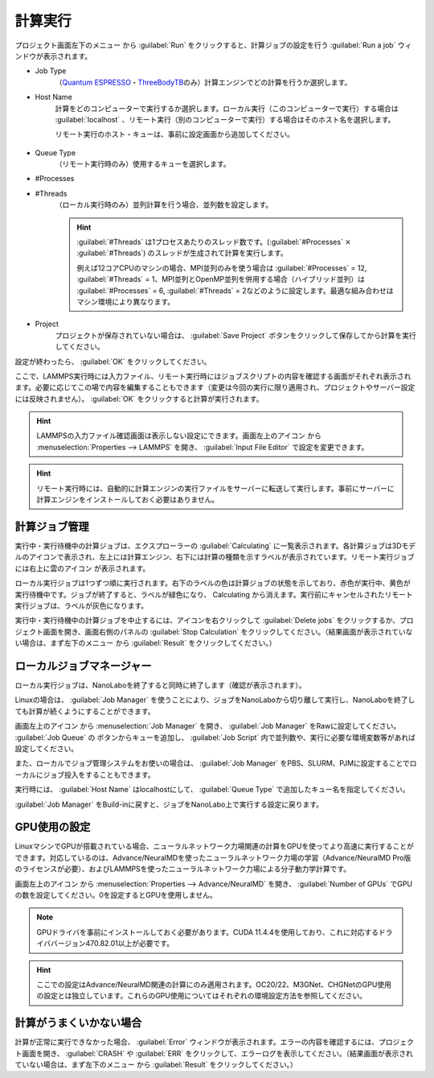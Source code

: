 .. _calculation:

=====================
計算実行
=====================

プロジェクト画面左下のメニュー |projectmenuicon| から :guilabel:`Run` をクリックすると、計算ジョブの設定を行う :guilabel:`Run a job` ウィンドウが表示されます。

.. |projectmenuicon| image:: /img/projectmenuicon.png

- Job Type
   （\ `Quantum ESPRESSO <https://www.quantum-espresso.org/>`_\ ・\ `ThreeBodyTB <https://pages.nist.gov/ThreeBodyTB.jl/>`_\ のみ）計算エンジンでどの計算を行うか選択します。

- Host Name
   計算をどのコンピューターで実行するか選択します。ローカル実行（このコンピューターで実行）する場合は :guilabel:`localhost` 、リモート実行（別のコンピューターで実行）する場合はそのホスト名を選択します。
   
   リモート実行のホスト・キューは、事前に設定画面から追加してください。

 .. toctree::
    :maxdepth: 1

    sshserver

- Queue Type
   （リモート実行時のみ）使用するキューを選択します。

- #Processes
- #Threads
   （ローカル実行時のみ）並列計算を行う場合、並列数を設定します。

   .. hint::
      
    :guilabel:`#Threads` は1プロセスあたりのスレッド数です。(\ :guilabel:`#Processes` :math:`\times` :guilabel:`#Threads`\ ) のスレッドが生成されて計算を実行します。

    例えば12コアCPUのマシンの場合、MPI並列のみを使う場合は :guilabel:`#Processes` = 12, :guilabel:`#Threads` = 1、MPI並列とOpenMP並列を併用する場合（ハイブリッド並列）は :guilabel:`#Processes` = 6, :guilabel:`#Threads` = 2などのように設定します。最適な組み合わせはマシン環境により異なります。

- Project
   プロジェクトが保存されていない場合は、 :guilabel:`Save Project` ボタンをクリックして保存してから計算を実行してください。

設定が終わったら、 :guilabel:`OK` をクリックしてください。

ここで、LAMMPS実行時には入力ファイル、リモート実行時にはジョブスクリプトの内容を確認する画面がそれぞれ表示されます。必要に応じてこの場で内容を編集することもできます（変更は今回の実行に限り適用され、プロジェクトやサーバー設定には反映されません）。 :guilabel:`OK` をクリックすると計算が実行されます。

.. hint:: LAMMPSの入力ファイル確認画面は表示しない設定にできます。画面左上のアイコン |mainmenuicon| から :menuselection:`Properties --> LAMMPS` を開き、 :guilabel:`Input File Editor` で設定を変更できます。

.. hint:: リモート実行時には、自動的に計算エンジンの実行ファイルをサーバーに転送して実行します。事前にサーバーに計算エンジンをインストールしておく必要はありません。

.. |mainmenuicon| image:: /img/mainmenuicon.png

.. _job:

計算ジョブ管理
======================

実行中・実行待機中の計算ジョブは、エクスプローラーの :guilabel:`Calculating` に一覧表示されます。各計算ジョブは3Dモデルのアイコンで表示され、左上には計算エンジン、右下には計算の種類を示すラベルが表示されています。リモート実行ジョブには右上に雲のアイコン |cloud| が表示されます。

ローカル実行ジョブは1つずつ順に実行されます。右下のラベルの色は計算ジョブの状態を示しており、赤色が実行中、黄色が実行待機中です。ジョブが終了すると、ラベルが緑色になり、 Calculating から消えます。実行前にキャンセルされたリモート実行ジョブは、ラベルが灰色になります。

.. image:: /img/job.svg

実行中・実行待機中の計算ジョブを中止するには、アイコンを右クリックして :guilabel:`Delete jobs` をクリックするか、プロジェクト画面を開き、画面右側のパネルの :guilabel:`Stop Calculation` をクリックしてください。（結果画面が表示されていない場合は、まず左下のメニュー |projectmenuicon| から :guilabel:`Result` をクリックしてください。）

.. |cloud| image:: /img/cloud.png

.. _localjobmanager:

ローカルジョブマネージャー
=================================

ローカル実行ジョブは、NanoLaboを終了すると同時に終了します（確認が表示されます）。

Linuxの場合は、 :guilabel:`Job Manager` を使うことにより、ジョブをNanoLaboから切り離して実行し、NanoLaboを終了しても計算が続くようにすることができます。

画面左上のアイコン |mainmenuicon| から :menuselection:`Job Manager` を開き、 :guilabel:`Job Manager` をRawに設定してください。 :guilabel:`Job Queue` の |add| ボタンからキューを追加し、 :guilabel:`Job Script` 内で並列数や、実行に必要な環境変数等があれば設定してください。

また、ローカルでジョブ管理システムをお使いの場合は、 :guilabel:`Job Manager` をPBS、SLURM、PJMに設定することでローカルにジョブ投入をすることもできます。

実行時には、 :guilabel:`Host Name` はlocalhostにして、 :guilabel:`Queue Type` で追加したキュー名を指定してください。

:guilabel:`Job Manager` をBuild-inに戻すと、ジョブをNanoLabo上で実行する設定に戻ります。

.. |add| image:: /img/add.png

.. _localgpu:

GPU使用の設定
====================

LinuxマシンでGPUが搭載されている場合、ニューラルネットワーク力場関連の計算をGPUを使ってより高速に実行することができます。対応しているのは、Advance/NeuralMDを使ったニューラルネットワーク力場の学習（Advance/NeuralMD Pro版のライセンスが必要）、およびLAMMPSを使ったニューラルネットワーク力場による分子動力学計算です。

画面左上のアイコン |mainmenuicon| から :menuselection:`Properties --> Advance/NeuralMD` を開き、 :guilabel:`Number of GPUs` でGPUの数を設定してください。0を設定するとGPUを使用しません。

.. note::

 GPUドライバを事前にインストールしておく必要があります。CUDA 11.4.4を使用しており、これに対応するドライババージョン470.82.01以上が必要です。

.. hint:: ここでの設定はAdvance/NeuralMD関連の計算にのみ適用されます。OC20/22、M3GNet、CHGNetのGPU使用の設定とは独立しています。これらのGPU使用についてはそれぞれの環境設定方法を参照してください。

.. _error:

計算がうまくいかない場合
==============================

計算が正常に実行できなかった場合、 :guilabel:`Error` ウィンドウが表示されます。エラーの内容を確認するには、プロジェクト画面を開き、 :guilabel:`CRASH` や :guilabel:`ERR` をクリックして、エラーログを表示してください。（結果画面が表示されていない場合は、まず左下のメニュー |projectmenuicon| から :guilabel:`Result` をクリックしてください。）